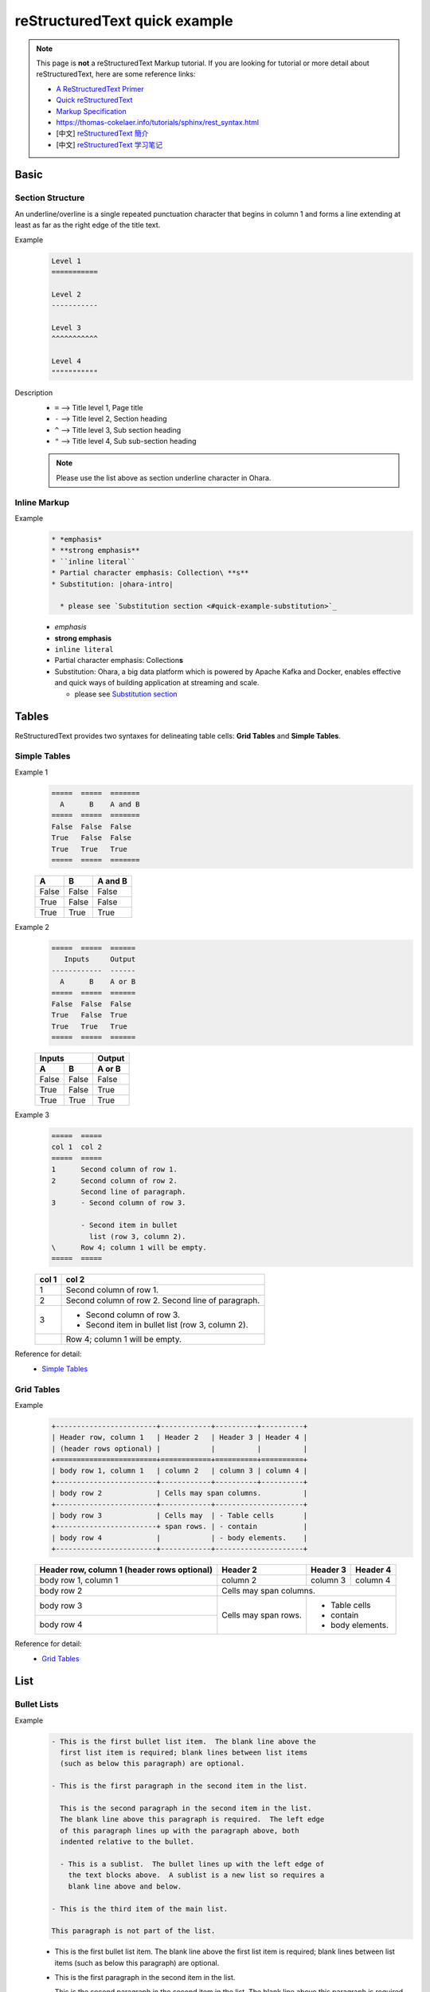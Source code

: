 ..
.. Copyright 2019 is-land
..
.. Licensed under the Apache License, Version 2.0 (the "License");
.. you may not use this file except in compliance with the License.
.. You may obtain a copy of the License at
..
..     http://www.apache.org/licenses/LICENSE-2.0
..
.. Unless required by applicable law or agreed to in writing, software
.. distributed under the License is distributed on an "AS IS" BASIS,
.. WITHOUT WARRANTIES OR CONDITIONS OF ANY KIND, either express or implied.
.. See the License for the specific language governing permissions and
.. limitations under the License.
..

.. _quick-rst:

reStructuredText quick example
==============================

.. note::
  This page is **not** a reStructuredText Markup tutorial. If you are looking for tutorial or more detail about
  reStructuredText, here are some reference links:

  * `A ReStructuredText Primer <http://docutils.sourceforge.net/docs/user/rst/quickstart.html>`_
  * `Quick reStructuredText <http://docutils.sourceforge.net/docs/user/rst/quickref.html>`_
  * `Markup Specification <http://docutils.sourceforge.net/docs/ref/rst/restructuredtext.html#sections>`_
  * https://thomas-cokelaer.info/tutorials/sphinx/rest_syntax.html
  * [中文] `reStructuredText 簡介 <https://zh-sphinx-doc.readthedocs.io/en/latest/rest.html>`_
  * [中文] `reStructuredText 学习笔记 <http://notes.tanchuanqi.com/tools/reStructuredText.html>`_

Basic
---------

Section Structure
^^^^^^^^^^^^^^^^^

An underline/overline is a single repeated punctuation character that begins in column 1 and forms a line extending at
least as far as the right edge of the title text.

Example
  .. code-block:: text

   Level 1
   ===========

   Level 2
   -----------

   Level 3
   ^^^^^^^^^^^

   Level 4
   """""""""""

Description
  - ``=`` --> Title level 1, Page title
  - ``-`` --> Title level 2, Section heading
  - ``^`` --> Title level 3, Sub section heading
  - ``"`` --> Title level 4, Sub sub-section heading

  .. note::
    Please use the list above as section underline character in Ohara.


Inline Markup
^^^^^^^^^^^^^^^

Example
  .. code-block:: text

    * *emphasis*
    * **strong emphasis**
    * ``inline literal``
    * Partial character emphasis: Collection\ **s**
    * Substitution: |ohara-intro|

      * please see `Substitution section <#quick-example-substitution>`_

  * *emphasis*
  * **strong emphasis**
  * ``inline literal``
  * Partial character emphasis: Collection\ **s**
  * Substitution: |ohara-intro|

    * please see `Substitution section <#quick-example-substitution>`_


Tables
------

ReStructuredText provides two syntaxes for delineating table cells: **Grid Tables** and **Simple Tables**.

Simple Tables
^^^^^^^^^^^^^

Example 1
  .. code-block:: text

    =====  =====  =======
      A      B    A and B
    =====  =====  =======
    False  False  False
    True   False  False
    True   True   True
    =====  =====  =======

  =====  =====  =======
    A      B    A and B
  =====  =====  =======
  False  False  False
  True   False  False
  True   True   True
  =====  =====  =======

Example 2
  .. code-block:: text

    =====  =====  ======
       Inputs     Output
    ------------  ------
      A      B    A or B
    =====  =====  ======
    False  False  False
    True   False  True
    True   True   True
    =====  =====  ======

  =====  =====  ======
     Inputs     Output
  ------------  ------
    A      B    A or B
  =====  =====  ======
  False  False  False
  True   False  True
  True   True   True
  =====  =====  ======

Example 3
  .. code-block:: text

    =====  =====
    col 1  col 2
    =====  =====
    1      Second column of row 1.
    2      Second column of row 2.
           Second line of paragraph.
    3      - Second column of row 3.

           - Second item in bullet
             list (row 3, column 2).
    \      Row 4; column 1 will be empty.
    =====  =====

  =====  =====
  col 1  col 2
  =====  =====
  1      Second column of row 1.
  2      Second column of row 2.
         Second line of paragraph.
  3      - Second column of row 3.

         - Second item in bullet
           list (row 3, column 2).
  \      Row 4; column 1 will be empty.
  =====  =====

Reference for detail:
  - `Simple Tables <http://docutils.sourceforge.net/docs/ref/rst/restructuredtext.html#simple-tables>`_


Grid Tables
^^^^^^^^^^^

Example
  .. code-block:: text

    +------------------------+------------+----------+----------+
    | Header row, column 1   | Header 2   | Header 3 | Header 4 |
    | (header rows optional) |            |          |          |
    +========================+============+==========+==========+
    | body row 1, column 1   | column 2   | column 3 | column 4 |
    +------------------------+------------+----------+----------+
    | body row 2             | Cells may span columns.          |
    +------------------------+------------+---------------------+
    | body row 3             | Cells may  | - Table cells       |
    +------------------------+ span rows. | - contain           |
    | body row 4             |            | - body elements.    |
    +------------------------+------------+---------------------+

  +------------------------+------------+----------+----------+
  | Header row, column 1   | Header 2   | Header 3 | Header 4 |
  | (header rows optional) |            |          |          |
  +========================+============+==========+==========+
  | body row 1, column 1   | column 2   | column 3 | column 4 |
  +------------------------+------------+----------+----------+
  | body row 2             | Cells may span columns.          |
  +------------------------+------------+---------------------+
  | body row 3             | Cells may  | - Table cells       |
  +------------------------+ span rows. | - contain           |
  | body row 4             |            | - body elements.    |
  +------------------------+------------+---------------------+

Reference for detail:
  - `Grid Tables <http://docutils.sourceforge.net/docs/ref/rst/restructuredtext.html#grid-tables>`_


List
----


Bullet Lists
^^^^^^^^^^^^

Example
  .. code-block:: text

    - This is the first bullet list item.  The blank line above the
      first list item is required; blank lines between list items
      (such as below this paragraph) are optional.

    - This is the first paragraph in the second item in the list.

      This is the second paragraph in the second item in the list.
      The blank line above this paragraph is required.  The left edge
      of this paragraph lines up with the paragraph above, both
      indented relative to the bullet.

      - This is a sublist.  The bullet lines up with the left edge of
        the text blocks above.  A sublist is a new list so requires a
        blank line above and below.

    - This is the third item of the main list.

    This paragraph is not part of the list.

  - This is the first bullet list item.  The blank line above the
    first list item is required; blank lines between list items
    (such as below this paragraph) are optional.

  - This is the first paragraph in the second item in the list.

    This is the second paragraph in the second item in the list.
    The blank line above this paragraph is required.  The left edge
    of this paragraph lines up with the paragraph above, both
    indented relative to the bullet.

    - This is a sublist.  The bullet lines up with the left edge of
      the text blocks above.  A sublist is a new list so requires a
      blank line above and below.

  - This is the third item of the main list.

  This paragraph is not part of the list.

Reference for detail:
  - `Bullet Lists <http://docutils.sourceforge.net/docs/ref/rst/restructuredtext.html#bullet-lists>`_


Enumerated Lists
^^^^^^^^^^^^^^^^

Example
  .. code-block:: text

    #. Item 1 initial text.

       #. Item 1.1.
       #. Item 1.1.

    #. a) Item 2.a.
       b) Item 2.b.

  #. Item 1 initial text.

     #. Item 1.1.
     #. Item 1.2.

  #. a) Item 2.a.
     b) Item 2.b.

Reference for detail:
  - `Enumerated Lists <http://docutils.sourceforge.net/docs/ref/rst/restructuredtext.html#enumerated-lists>`_


Definition Lists
^^^^^^^^^^^^^^^^

Example
  .. code-block:: text

    term 1
        Definition 1.

    term 2
        Definition 2, paragraph 1.

        Definition 2, paragraph 2.

    term 3 : classifier
        Definition 3.

    term 4 : classifier one : classifier two
        Definition 4.

  term 1
      Definition 1.

  term 2
      Definition 2, paragraph 1.

      Definition 2, paragraph 2.

  term 3 : classifier
      Definition 3.

  term 4 : classifier one : classifier two
      Definition 4.

Reference for detail:
  - `Definition Lists <http://docutils.sourceforge.net/docs/ref/rst/restructuredtext.html#definition-lists>`_


Field Lists
^^^^^^^^^^^

Example
  .. code-block:: text

    :Date: 2001-08-16
    :Version: 1
    :Authors: - Me
              - Myself
              - I
    :Indentation: Since the field marker may be quite long, the second
       and subsequent lines of the field body do not have to line up
       with the first line, but they must be indented relative to the
       field name marker, and they must line up with each other.
    :Parameter i: integer

  :Date: 2001-08-16
  :Version: 1
  :Authors: - Me
            - Myself
            - I
  :Indentation: Since the field marker may be quite long, the second
     and subsequent lines of the field body do not have to line up
     with the first line, but they must be indented relative to the
     field name marker, and they must line up with each other.
  :Parameter i: integer

Reference for detail:
  - `Field Lists <http://docutils.sourceforge.net/docs/ref/rst/restructuredtext.html#option-lists>`_


Option Lists
^^^^^^^^^^^^

Example
  .. code-block:: text

    -a         Output all.
    -b         Output both (this description is
               quite long).
    -c arg     Output just arg.
    --long     Output all day long.

    -p         This option has two paragraphs in the description.
               This is the first.

               This is the second.  Blank lines may be omitted between
               options (as above) or left in (as here and below).

    --very-long-option  A VMS-style option.  Note the adjustment for
                        the required two spaces.

    --an-even-longer-option
               The description can also start on the next line.

    -2, --two  This option has two variants.

    -f FILE, --file=FILE  These two options are synonyms; both have
                          arguments.

    /V         A VMS/DOS-style option.

  -a         Output all.
  -b         Output both (this description is
             quite long).
  -c arg     Output just arg.
  --long     Output all day long.

  -p         This option has two paragraphs in the description.
             This is the first.

             This is the second.  Blank lines may be omitted between
             options (as above) or left in (as here and below).

  --very-long-option  A VMS-style option.  Note the adjustment for
                      the required two spaces.

  --an-even-longer-option
             The description can also start on the next line.

  -2, --two  This option has two variants.

  -f FILE, --file=FILE  These two options are synonyms; both have
                        arguments.

  /V         A VMS/DOS-style option.

Reference for detail:
  - `Option Lists <http://docutils.sourceforge.net/docs/ref/rst/restructuredtext.html#option-lists>`_


..
.. TODO: more Blocks example
..

Hyperlinks
----------

External hyperlink targets
^^^^^^^^^^^^^^^^^^^^^^^^^^

Example
  .. code-block:: text

    - External hyperlink: https://ohara.readthedocs.io/
    - External hyperlink: `<https://ohara.readthedocs.io/>`_
    - External hyperlink: `Please see Ohara document <https://ohara.readthedocs.io/>`_
    - External hyperlink: Ohara_
    - External hyperlink: `Ohara Document`_

    .. _Ohara: https://github.com/oharastream/ohara
    .. _Ohara Document: https://ohara.readthedocs.io/en/latest/

  - External hyperlink: https://ohara.readthedocs.io/
  - External hyperlink: `<https://ohara.readthedocs.io/>`_
  - External hyperlink: `Please see Ohara document <https://ohara.readthedocs.io/>`_
  - External hyperlink: Ohara_
  - External hyperlink: `Ohara Document`_

  .. _Ohara: https://github.com/oharastream/ohara
  .. _Ohara Document: https://ohara.readthedocs.io/en/latest/

.. _quick-example-internal-targets:

Internal hyperlink targets
^^^^^^^^^^^^^^^^^^^^^^^^^^

Internal hyperlink targets is standard reST label, must be **unique** throughout the entire documentation.

Example
  .. code-block:: text

    .. _quick-rst-internal-targets:

    Internal hyperlink targets
    ^^^^^^^^^^^^^^^^^^^^^^^^^^

    - Goto :ref:`Internal hyperlink targets <quick-example-internal-targets>`
    - Goto quick-example-internal-targets_
    - Goto `Internal hyperlink targets <#quick-example-internal-targets>`_

  - Goto :ref:`Internal hyperlink targets <quick-example-internal-targets>`
  - Goto quick-example-internal-targets_
  - Goto `Internal hyperlink targets <#quick-example-internal-targets>`_

.. note::
  We can use `:ref: <https://www.sphinx-doc.org/en/master/usage/restructuredtext/roles.html#cross-referencing-arbitrary-locations>`_
  to cross-referencing arbitrary locations in any document.

.. warning::
  Please don't point to the **implicit hyperlink targets** that auto generated by section titles.
  Use **internal hyperlink targets** instead to keep the internal link not broken.

Reference for detail:
  - `Hyperlink Targets <http://docutils.sourceforge.net/docs/ref/rst/restructuredtext.html#hyperlink-targets>`_
  - `Hyperlink References <http://docutils.sourceforge.net/docs/ref/rst/restructuredtext.html#hyperlink-references>`_
  - `Cross-referencing anything <https://www.sphinx-doc.org/en/master/usage/restructuredtext/roles.html#cross-referencing-arbitrary-locations>`_


Predefined external links in Ohara
^^^^^^^^^^^^^^^^^^^^^^^^^^^^^^^^^^

Ohara enable `sphinx.ext.extlinks`_ to help with common pattern to point to the external sites.
Following extlinks are define in **docs/src/conf.py**:

  .. code-block:: python

    extlinks = {
        'ohara-issue': ('https://github.com/oharastream/ohara/issues/%s', '#'),
        'ohara-source': ('https://github.com/oharastream/ohara/blob/%s/' % ohara_branch + "%s", ''),
        'kafka-issue': ('https://issues.apache.org/jira/browse/KAFKA-%s', 'KAFKA-'),
        'zookeeper-issue': ('https://issues.apache.org/jira/browse/ZOOKEEPER-%s', 'ZOOKEEPER-'),
        'k8s-issue': ('https://github.com/kubernetes/kubernetes/issues/%s', '#')
    }

Example
  .. code-block:: text

    - Ohara issue link: :ohara-issue:`800`
    - Ohara source link: :ohara-source:`PageViewRegionExample <ohara-stream/src/test/java/oharastream/ohara/stream/examples/PageViewRegionExample.java>`
    - Kafka issue: :kafka-issue:`8765`
    - Zookeeper issue: :zookeeper-issue:`2345`
    - Kubernetes issue: :k8s-issue:`2345`

  - Ohara issue link: :ohara-issue:`800`
  - Ohara source link: :ohara-source:`PageViewRegionExample <ohara-stream/src/test/java/oharastream/ohara/stream/examples/PageViewRegionExample.java>`
  - Kafka issue: :kafka-issue:`8765`
  - Zookeeper issue: :zookeeper-issue:`2345`
  - Kubernetes issue: :k8s-issue:`2345`


.. note::
  The extlink ``:ohara-source:`` also bind *branch* variable to make sure that we can point to
  the correct url.

.. _sphinx.ext.extlinks: https://www.sphinx-doc.org/en/master/usage/extensions/extlinks.html#module-sphinx.ext.extlinks

.. _quick-rst-substitution:

Substitution
------------

Substitution definition
^^^^^^^^^^^^^^^^^^^^^^^

Example
  .. code-block:: text

    - About Ohara: |ohara-intro|
    - The |happy-face| symbol must be used on containers used to dispose of medical waste.

    .. |ohara-intro| replace:: Ohara, a big data platform which is powered by Apache Kafka and Docker, enables effective and quick ways of building application at streaming and scale.
    .. |happy-face| image:: https://cdn4.iconfinder.com/data/icons/emoji-18/61/2-32.png

  - About Ohara: |ohara-intro|
  - The |happy-face| symbol must be used when you are **very**, **very** happy.

  .. |ohara-intro| replace:: Ohara, a big data platform which is powered by Apache Kafka and Docker, enables effective and quick ways of building application at streaming and scale.
  .. |happy-face| image:: https://cdn4.iconfinder.com/data/icons/emoji-18/61/2-32.png

.. tip::
  Your substitution definition only available in the same file.

Reference for detail:
  - `Substitution Definitions <http://docutils.sourceforge.net/docs/ref/rst/restructuredtext.html#substitution-definitions>`_
  - `Replacement Text <http://docutils.sourceforge.net/docs/ref/rst/directives.html#replacement-text>`_


Predefine substitution definition
^^^^^^^^^^^^^^^^^^^^^^^^^^^^^^^^^

There are two important substitution definitions: **version**, **branch**. The two values are read from
*gradle.properties* when you build ohara docs.

- **version**: Used to indicate which release version when Ohara released.
- **branch**: Used to indicate which github repo branch the source code belongs to.

Example
  .. code-block:: text

    - Ohara version: |version|
    - Ohara branch: |branch|

  - Ohara version: |version|
  - Ohara branch: |branch|

If you want to use variable in the code-block, you should add a prefix character ``$``,
for example: $\|version| , $\|branch|

Code-block example
  .. code-block:: groovy

     repositories {
          maven {
              url "https://dl.bintray.com/oharastream/ohara"
          }
      }
     implementation "oharastream.ohara:ohara-common:$|version|"
     implementation "oharastream.ohara:ohara-kafka:$|version|"


Show code
---------

Java block
^^^^^^^^^^
  .. code-block:: text

    .. code-block:: java

       public class SimpleApplicationForOharaEnv extends Stream {

         @Override
         public void start() {
           OStream<Row> ostream = OStream.builder().cleanStart().toOharaEnvStream();
           ostream.start();
         }
       }

  .. code-block:: java

     public class SimpleApplicationForOharaEnv extends Stream {

       @Override
       public void start() {
         OStream<Row> ostream = OStream.builder().cleanStart().toOharaEnvStream();
         ostream.start();
       }
     }

Console block
^^^^^^^^^^^^^
  .. code-block:: text

    .. code-block:: console

      $ su root
      # cd $OHARA_HOME/kubernetes/distribute
      # cat /tmp/k8s-install-info.txt
      # kubeadm join 10.100.0.178:6443 --token 14aoza.xpgpa26br32sxwl8 --discovery-token-ca-cert-hash sha256:f5614e6b6376f7559910e66bc014df63398feb7411fe6d0e7057531d7143d47b

  .. code-block:: console

    $ su root
    # cd $OHARA_HOME/kubernetes/distribute
    # cat /tmp/k8s-install-info.txt
    # kubeadm join 10.100.0.178:6443 --token 14aoza.xpgpa26br32sxwl8 --discovery-token-ca-cert-hash sha256:f5614e6b6376f7559910e66bc014df63398feb7411fe6d0e7057531d7143d47b


Json block
^^^^^^^^^^
  .. code-block:: text

    .. code-block:: json

       {
         "name": "aa.jar",
         "group": "wk01",
         "size": 1779,
         "url": "http://localhost:12345/v0/downloadFiles/aa.jar",
         "lastModified": 1561012496975
       }

  .. code-block:: json

     {
       "name": "aa.jar",
       "group": "wk01",
       "size": 1779,
       "url": "http://localhost:12345/v0/downloadFiles/aa.jar",
       "lastModified": 1561012496975
     }

Http Restful
^^^^^^^^^^^^
  .. code-block:: text

    .. code-block:: http

      POST /auth/token HTTP/1.1
      Content-type: application/json
      Accept: application/json
      Authorization: Basic YWRtaW46MUovd21IdTJYbU16dUFZaFpmMzZ5UT09

      {
         "actorId": "admin"
      }

  .. code-block:: http

    POST /auth/token HTTP/1.1
    Content-type: application/json
    Accept: application/json
    Authorization: Basic YWRtaW46MUovd21IdTJYbU16dUFZaFpmMzZ5UT09

    {
       "actorId": "admin"
    }

Http Response
^^^^^^^^^^^^^
  .. code-block:: text

    .. code-block:: http

      POST /blog/post.cgi HTTP/1.1
      Host: www.example.com:443
      Date: Mon, 23 May 2005 22:38:34 GMT
      Content-Type: application/json; charset=UTF-8

      {
       "id": 1,
       "title": "Example post",
       "body": "= Document Title"
      }

  .. code-block:: http

    POST /blog/post.cgi HTTP/1.1
    Host: www.example.com:443
    Date: Mon, 23 May 2005 22:38:34 GMT
    Content-Type: application/json; charset=UTF-8

    {
     "id": 1,
     "title": "Example post",
     "body": "= Document Title"
    }


Include file
^^^^^^^^^^^^

Example 1
  .. code-block:: text

    .. literalinclude:: _include/sample.json
      :language: json

  .. literalinclude:: _include/sample.json
    :language: json

Example 2
  .. code-block:: text

    .. literalinclude:: _include/RowSourceConnector.java
      :language: java

  .. literalinclude:: _include/RowSourceConnector.java
    :language: java

Reference for detail:
  - `Showing code examples <https://www.sphinx-doc.org/en/master/usage/restructuredtext/directives.html#showing-code-examples>`_
      - `code-block <https://www.sphinx-doc.org/en/master/usage/restructuredtext/directives.html#directive-code-block>`_
      - `literalinclude <https://www.sphinx-doc.org/en/master/usage/restructuredtext/directives.html#directive-literalinclude>`_

Paragraph-level markup
-----------------------

Note
  .. code-block:: text

    .. note::
      This is note

  .. note::
    This is note

Danger
  .. code-block:: text

    .. danger::
      This is danger

  .. danger::
    This is danger

Tip
  .. code-block:: text

    .. tip::
      This is tip

  .. tip::
    This is tip

Warning
  .. code-block:: text

    .. warning::
      This is warning

  .. warning::
    This is warning

See also
  .. code-block:: text

    .. seealso::
      This is see also

  .. seealso::
    This is see also

Deprecated since version X:
  .. code-block:: text

    .. deprecated:: 0.6
      Use xxx instead.

  .. deprecated:: 0.6
    Use xxx instead.

New in version X:
  .. code-block:: text

    .. versionadded:: 0.7
      The *tags* parameter.

  .. versionadded:: 0.7
    The *tags* parameter.

Horizontal List:
  .. code-block:: text

    .. hlist::
     :columns: 3

     * A list of
     * short items
     * that should be
     * displayed
     * horizontally

  .. hlist::
   :columns: 3

   * A list of
   * short items
   * that should be
   * displayed
   * horizontally

Reference:
  - `Paragraph-level markup <https://www.sphinx-doc.org/en/master/usage/restructuredtext/directives.html#paragraph-level-markup>`_


Other reference
---------------

- https://docs.typo3.org/
- https://developer.lsst.io/index.html

